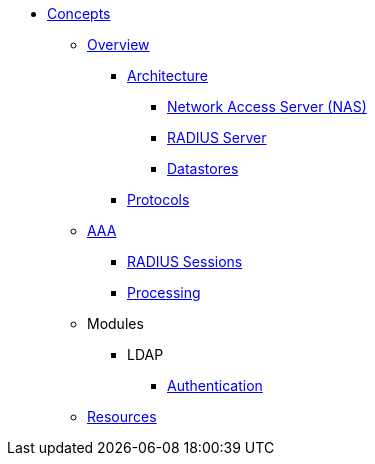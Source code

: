 * xref:index.adoc[Concepts]
** xref:overview.adoc[Overview]
*** xref:architecture.adoc[Architecture]
**** xref:nas.adoc[Network Access Server (NAS)]
**** xref:radius_servers.adoc[RADIUS Server]
**** xref:database.adoc[Datastores]
*** xref:authproto.adoc[Protocols]

** xref:aaa.adoc[AAA]
*** xref:radius_sessions.adoc[RADIUS Sessions]
*** xref:processing.adoc[Processing]
** Modules
*** LDAP
**** xref:modules/ldap/authentication.adoc[Authentication]
** xref:resources.adoc[Resources]

// Copyright (C) 2025 Network RADIUS SAS.  Licenced under CC-by-NC 4.0.
// This documentation was developed by Network RADIUS SAS.
